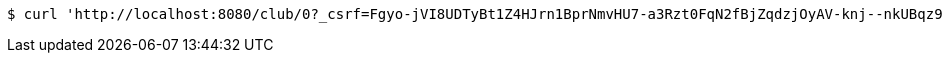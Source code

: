 [source,bash]
----
$ curl 'http://localhost:8080/club/0?_csrf=Fgyo-jVI8UDTyBt1Z4HJrn1BprNmvHU7-a3Rzt0FqN2fBjZqdzjOyAV-knj--nkUBqz9nE8ii4oFhEwWwczj-egyn-WqYAFb' -i -X GET
----